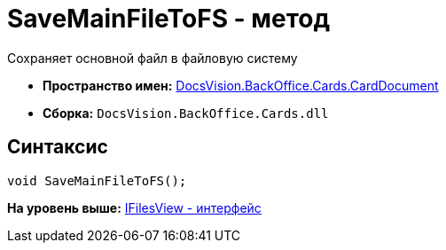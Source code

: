 = SaveMainFileToFS - метод

Сохраняет основной файл в файловую систему

* [.keyword]*Пространство имен:* xref:CardDocument_NS.adoc[DocsVision.BackOffice.Cards.CardDocument]
* [.keyword]*Сборка:* [.ph .filepath]`DocsVision.BackOffice.Cards.dll`

[[SaveMainFileToFS_MT__section_jct_3ds_mpb]]
== Синтаксис

[source,pre,codeblock,language-csharp]
----
void SaveMainFileToFS();
----

*На уровень выше:* xref:../../../../../api/DocsVision/BackOffice/Cards/CardDocument/IFilesView_IN.adoc[IFilesView - интерфейс]
